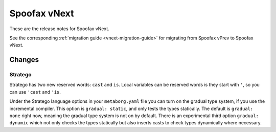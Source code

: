 =============
Spoofax vNext
=============

These are the release notes for Spoofax vNext.

See the corresponding :ref:`migration guide <vnext-migration-guide>` for migrating from Spoofax vPrev to Spoofax vNext.

Changes
-------

Stratego
~~~~~~~~

Stratego has two new reserved words: ``cast`` and ``is``. Local variables can be reserved words is they start with ``'``, so you can use ``'cast`` and ``'is``. 

Under the Stratego language options in your ``metaborg.yaml`` file you can turn on the gradual type system, if you use the incremental compiler. This option is ``gradual: static``, and only tests the types statically. The default is ``gradual: none`` right now, meaning the gradual type system is not on by default. There is an experimental third option ``gradual: dynamic`` which not only checks the types statically but also inserts casts to check types dynamically where necessary. 
